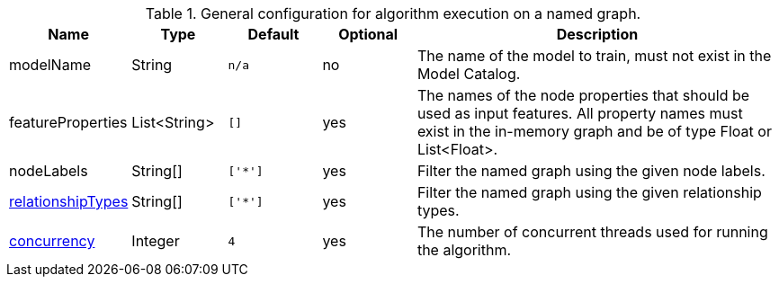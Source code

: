 .General configuration for algorithm execution on a named graph.
[opts="header",cols="1,1,1m,1,4"]
|===
| Name                                                          | Type         | Default | Optional | Description
| modelName                                                     | String       | n/a     | no       | The name of the model to train, must not exist in the Model Catalog.
| featureProperties                                             | List<String> | []      | yes      | The names of the node properties that should be used as input features. All property names must exist in the in-memory graph and be of type Float or List<Float>.
| nodeLabels                                                    | String[]     | ['*']   | yes      | Filter the named graph using the given node labels.
| <<common-configuration-relationship-types,relationshipTypes>> | String[]     | ['*']   | yes      | Filter the named graph using the given relationship types.
| <<common-configuration-concurrency,concurrency>>              | Integer      | 4       | yes      | The number of concurrent threads used for running the algorithm.
|===
